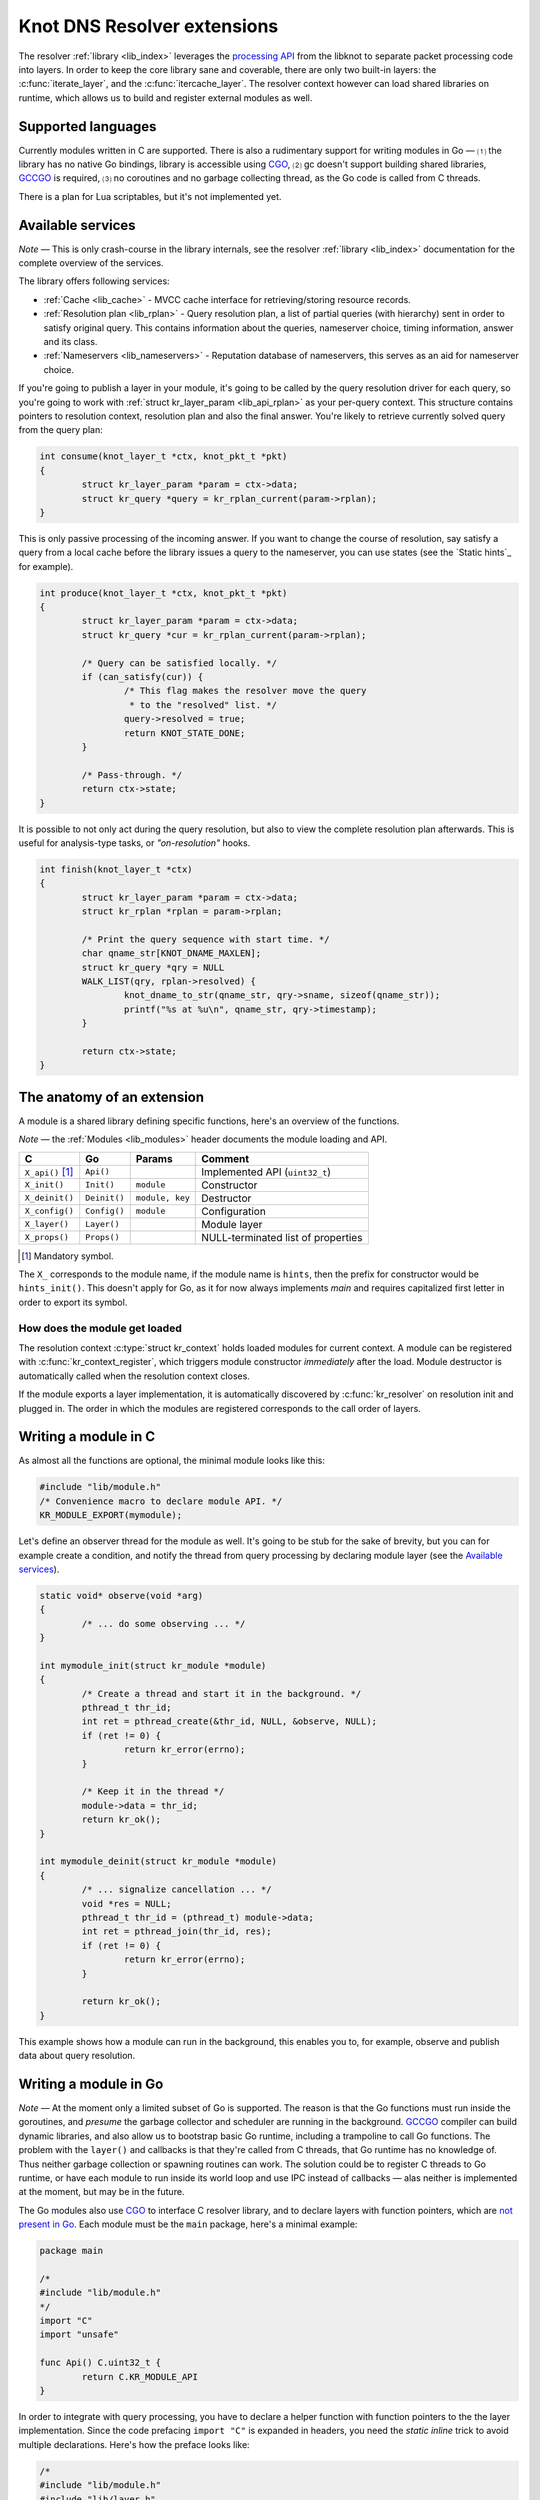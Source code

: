 Knot DNS Resolver extensions
============================

The resolver :ref:`library <lib_index>` leverages the `processing API`_ from the libknot to separate packet processing code
into layers. In order to keep the core library sane and coverable, there are only two built-in layers:
the :c:func:`iterate_layer`, and the :c:func:`itercache_layer`. The resolver context however can
load shared libraries on runtime, which allows us to build and register external modules as well.

Supported languages
-------------------

Currently modules written in C are supported.
There is also a rudimentary support for writing modules in Go |---| ⑴ the library has no native Go bindings, library is accessible using CGO_, ⑵ gc doesn't support building shared libraries, GCCGO_ is required, ⑶ no coroutines and no garbage collecting thread, as the Go code is called from C threads.

There is a plan for Lua scriptables, but it's not implemented yet.

Available services
------------------

*Note* |---| This is only crash-course in the library internals, see the resolver :ref:`library <lib_index>` documentation for the complete overview of the services.

The library offers following services:

- :ref:`Cache <lib_cache>` - MVCC cache interface for retrieving/storing resource records.
- :ref:`Resolution plan <lib_rplan>` - Query resolution plan, a list of partial queries (with hierarchy) sent in order to satisfy original query. This contains information about the queries, nameserver choice, timing information, answer and its class.
- :ref:`Nameservers <lib_nameservers>` - Reputation database of nameservers, this serves as an aid for nameserver choice.

If you're going to publish a layer in your module, it's going to be called by the query resolution driver for each query,
so you're going to work with :ref:`struct kr_layer_param <lib_api_rplan>` as your per-query context. This structure contains pointers to
resolution context, resolution plan and also the final answer. You're likely to retrieve currently solved query from the query plan:

.. code-block:: c

	int consume(knot_layer_t *ctx, knot_pkt_t *pkt)
	{
		struct kr_layer_param *param = ctx->data;
		struct kr_query *query = kr_rplan_current(param->rplan);
	}

This is only passive processing of the incoming answer. If you want to change the course of resolution, say satisfy a query from a local cache before the library issues a query to the nameserver, you can use states (see the `Static hints`_ for example).

.. code-block:: c

	int produce(knot_layer_t *ctx, knot_pkt_t *pkt)
	{
		struct kr_layer_param *param = ctx->data;
		struct kr_query *cur = kr_rplan_current(param->rplan);
		
		/* Query can be satisfied locally. */
		if (can_satisfy(cur)) {
			/* This flag makes the resolver move the query
			 * to the "resolved" list. */
			query->resolved = true;
			return KNOT_STATE_DONE;
		}

		/* Pass-through. */
		return ctx->state;
	}

It is possible to not only act during the query resolution, but also to view the complete resolution plan afterwards.
This is useful for analysis-type tasks, or *"on-resolution"* hooks.

.. code-block:: c

	int finish(knot_layer_t *ctx)
	{
		struct kr_layer_param *param = ctx->data;
		struct kr_rplan *rplan = param->rplan;

		/* Print the query sequence with start time. */
		char qname_str[KNOT_DNAME_MAXLEN];
		struct kr_query *qry = NULL
		WALK_LIST(qry, rplan->resolved) {
			knot_dname_to_str(qname_str, qry->sname, sizeof(qname_str));
			printf("%s at %u\n", qname_str, qry->timestamp);
		}

		return ctx->state;
	}

The anatomy of an extension
---------------------------

A module is a shared library defining specific functions, here's an overview of the functions.

*Note* |---| the :ref:`Modules <lib_modules>` header documents the module loading and API.

.. csv-table::
   :header: "C", "Go", "Params", "Comment"

   "``X_api()`` [#]_", "``Api()``",    "",                "Implemented API (``uint32_t``)"
   "``X_init()``",    "``Init()``",   "``module``",      "Constructor"
   "``X_deinit()``",  "``Deinit()``", "``module, key``", "Destructor"
   "``X_config()``",  "``Config()``", "``module``",      "Configuration"
   "``X_layer()``",   "``Layer()``",  "",                "Module layer"
   "``X_props()``",   "``Props()``",  "",                "NULL-terminated list of properties"

.. [#] Mandatory symbol.

The ``X_`` corresponds to the module name, if the module name is ``hints``, then the prefix for constructor would be ``hints_init()``.
This doesn't apply for Go, as it for now always implements `main` and requires capitalized first letter in order to export its symbol.

How does the module get loaded
~~~~~~~~~~~~~~~~~~~~~~~~~~~~~~

The resolution context :c:type:`struct kr_context` holds loaded modules for current context. A module can be registered with :c:func:`kr_context_register`, which triggers module constructor *immediately* after the load. Module destructor is automatically called when the resolution context closes.

If the module exports a layer implementation, it is automatically discovered by :c:func:`kr_resolver` on resolution init and plugged in. The order in which the modules are registered corresponds to the call order of layers.

Writing a module in C
---------------------

As almost all the functions are optional, the minimal module looks like this:

.. code-block:: c

	#include "lib/module.h"
	/* Convenience macro to declare module API. */
	KR_MODULE_EXPORT(mymodule);


Let's define an observer thread for the module as well. It's going to be stub for the sake of brevity,
but you can for example create a condition, and notify the thread from query processing by declaring
module layer (see the `Available services`_).

.. code-block:: c

	static void* observe(void *arg)
	{
		/* ... do some observing ... */
	}

	int mymodule_init(struct kr_module *module)
	{
		/* Create a thread and start it in the background. */
		pthread_t thr_id;
		int ret = pthread_create(&thr_id, NULL, &observe, NULL);
		if (ret != 0) {
			return kr_error(errno);
		}

		/* Keep it in the thread */
		module->data = thr_id;
		return kr_ok();
	}

	int mymodule_deinit(struct kr_module *module)
	{
		/* ... signalize cancellation ... */
		void *res = NULL;
		pthread_t thr_id = (pthread_t) module->data;
		int ret = pthread_join(thr_id, res);
		if (ret != 0) {
			return kr_error(errno);
		}

		return kr_ok();
	}

This example shows how a module can run in the background, this enables you to, for example, observe
and publish data about query resolution.

Writing a module in Go
----------------------

*Note* |---| At the moment only a limited subset of Go is supported. The reason is that the Go functions must run inside the goroutines, and *presume* the garbage collector and scheduler are running in the background.
`GCCGO`_ compiler can build dynamic libraries, and also allow us to bootstrap basic Go runtime, including a trampoline to call Go functions.
The problem with the ``layer()`` and callbacks is that they're called from C threads, that Go runtime has no knowledge of.
Thus neither garbage collection or spawning routines can work. The solution could be to register C threads to Go runtime,
or have each module to run inside its world loop and use IPC instead of callbacks |---| alas neither is implemented at the moment, but may be in the future.

The Go modules also use CGO_ to interface C resolver library, and to declare layers with function pointers, which are `not present in Go`_. Each module must be the ``main`` package, here's a minimal example:

.. code-block:: go

	package main

	/*
	#include "lib/module.h"
	*/
	import "C"
	import "unsafe"

	func Api() C.uint32_t {
		return C.KR_MODULE_API
	}

In order to integrate with query processing, you have to declare a helper function with function pointers to the
the layer implementation. Since the code prefacing ``import "C"`` is expanded in headers, you need the `static inline` trick
to avoid multiple declarations. Here's how the preface looks like:

.. code-block:: go

	/*
	#include "lib/module.h"
	#include "lib/layer.h" 

	//! Trampoline for Go callbacks, note that this is going to work
	//! with ELF only, this is hopefully going to change in the future
	extern int Begin(knot_layer_t *, void *) __asm__ ("main.Begin");
	extern int Finish(knot_layer_t *) __asm__ ("main.Finish");
	static inline const knot_layer_api_t *_gostats_layer(void)
	{
		static const knot_layer_api_t api = {
			.begin = &Begin,
			.finish = &Finish
		};
		return &api;
	}
	*/
	import "C"
	import "unsafe"
	import "fmt"

Now we can add the implementations for the ``Begin`` and ``Finish`` functions, and finalize the module:

.. code-block:: go

	func Begin(ctx *C.knot_layer_t, param unsafe.Pointer) C.int {
		// Save the context
		ctx.data = param
		return 0
	}

	func Finish(ctx *C.knot_layer_t) C.int {
		// Since the context is unsafe.Pointer, we need to cast it
		var param *C.struct_kr_layer_param = (*C.struct_kr_layer_param)(ctx.data)
		// Now we can use the C API as well
		fmt.Printf("[go] resolved %d queries", C.list_size(&param.rplan.resolved))
		return 0
	}

	func Layer() *C.knot_layer_api_t {
		// Wrapping the inline trampoline function
		return C._layer()
	}

See the CGO_ for more information about type conversions and interoperability between the C/Go.

Configuring modules
-------------------

There is a callback ``X_config()`` but it's NOOP for now, as the configuration is not yet implemented.

Exposing module properties
--------------------------

A module can offer NULL-terminated list of *properties*, each property is essentially a callable with free-form JSON input/output.
JSON was chosen as an interchangeable format that doesn't require any schema beforehand, so you can do two things - query the module properties
from external applications or between modules (i.e. `statistics` module can query `cache` module for memory usage).
JSON was chosen not because it's the most efficient protocol, but because it's easy to read and write and interface to outside world.
Here's an example how a module can expose its property:

.. code-block:: c

	char* get_size(struct kr_context *ctx, struct kr_module *m,
	               const char *args)
	{
		/* Open read transaction */
		namedb_txn_t txn;
		namedb_t *cache = ctx->cache;
		int ret = kr_cache_txn_begin(cache, &txn, NAMEDB_RDONLY);
		if (ret != 0) {
			return NULL;
		}

		/* Read item count */
		char *result = NULL;
		const namedb_api_t *api = kr_cache_storage();
		asprintf(&result, "{ \"result\": %d }", api->count(&txn));
		kr_cache_txn_abort(&txn);
		
		return result;
	}

	struct kr_prop *cache_props(void)
	{
		static struct kr_prop prop_list[] = {
			/* Callback,   Name,   Description */
			{&get_size, "size", "Return number of records."},
			{NULL, NULL, NULL}
		};
		return prop_list;
	}

	KR_MODULE_EXPORT(cache)

Once you load the module, you can call the module property from the interactive console:

.. code-block:: bash

	$ kresolved
	...
	[system] started in interactive mode, type 'help'
	> load cached
	> cached.cached_size
	{ "size": 53 }

*Note* |---| this relies on function pointers, so the same ``static inline`` trick as for the ``Layer()`` is required for C/Go.

.. _`processing API`: https://gitlab.labs.nic.cz/labs/knot/tree/master/src/libknot/processing
.. _`not present in Go`: http://blog.golang.org/gos-declaration-syntax
.. _CGO: http://golang.org/cmd/cgo/
.. _GCCGO: https://golang.org/doc/install/gccgo

.. |---| unicode:: U+02014 .. em dash
